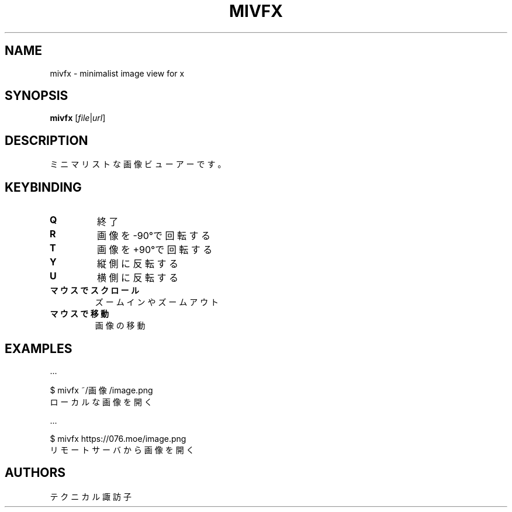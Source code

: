 .TH MIVFX 1 VERSION
.SH NAME
mivfx - minimalist image view for x
.SH SYNOPSIS
.B mivfx
[\fI\,file\fR|\fI\,url\fR]
.SH DESCRIPTION
.PP
ミニマリストな画像ビューアーです。
.SH KEYBINDING
.TP
\fB\,Q\fR
終了
.TP
\fB\,R\fR
画像を-90°で回転する
.TP
\fB\,T\fR
画像を+90°で回転する
.TP
\fB\,Y\fR
縦側に反転する
.TP
\fB\,U\fR
横側に反転する
.TP
\fB\,マウスでスクロール\fR
ズームインやズームアウト
.TP
\fB\,マウスで移動\fR
画像の移動
.SH EXAMPLES
\&...

$ mivfx ~/画像/image.png
.ED
.br
ローカルな画像を開く

\&...

$ mivfx https://076.moe/image.png
.ED
.br
リモートサーバから画像を開く
.SH AUTHORS
.PP
テクニカル諏訪子
